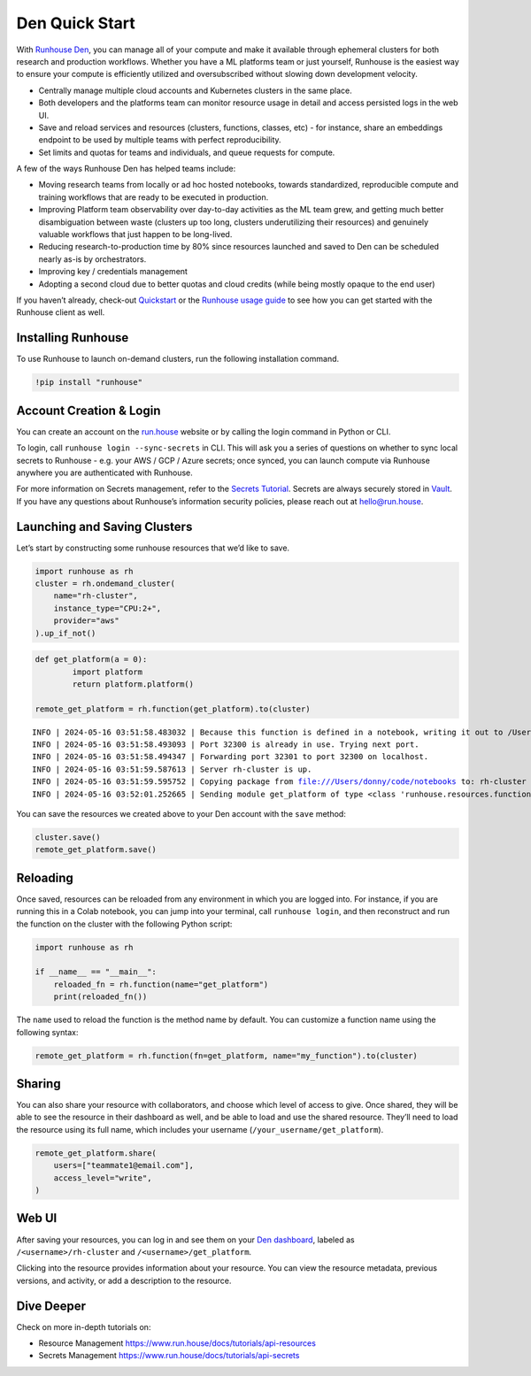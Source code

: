 Den Quick Start
===============

.. raw:: html

    <p><a href="https://colab.research.google.com/github/run-house/notebooks/blob/stable/docs/quick-start-den.ipynb">
    <img height="20px" width="117px" src="https://colab.research.google.com/assets/colab-badge.svg" alt="Open In Colab"/></a></p>

With `Runhouse Den <https://www.run.house/dashboard%3E>`__, you can
manage all of your compute and make it available through ephemeral
clusters for both research and production workflows. Whether you have a
ML platforms team or just yourself, Runhouse is the easiest way to
ensure your compute is efficiently utilized and oversubscribed without
slowing down development velocity.

- Centrally manage multiple cloud accounts and Kubernetes clusters in
  the same place.
- Both developers and the platforms team can monitor resource usage in
  detail and access persisted logs in the web UI.
- Save and reload services and resources (clusters, functions, classes,
  etc) - for instance, share an embeddings endpoint to be used by
  multiple teams with perfect reproducibility.
- Set limits and quotas for teams and individuals, and queue requests
  for compute.

A few of the ways Runhouse Den has helped teams include:

- Moving research teams from locally or ad hoc hosted notebooks, towards
  standardized, reproducible compute and training workflows that are
  ready to be executed in production.
- Improving Platform team observability over day-to-day activities as
  the ML team grew, and getting much better disambiguation between waste
  (clusters up too long, clusters underutilizing their resources) and
  genuinely valuable workflows that just happen to be long-lived.
- Reducing research-to-production time by 80% since resources launched
  and saved to Den can be scheduled nearly as-is by orchestrators.
- Improving key / credentials management
- Adopting a second cloud due to better quotas and cloud credits (while
  being mostly opaque to the end user)

If you haven’t already, check-out
`Quickstart <https://www.run.house/docs/tutorials/quick-start-cloud>`__
or the `Runhouse usage
guide <https://www.run.house/docs/main/en/how-to-use-runhouse%3E>`__ to
see how you can get started with the Runhouse client as well.

Installing Runhouse
-------------------

To use Runhouse to launch on-demand clusters, run the following
installation command.

.. code:: ipython3

    !pip install "runhouse"

Account Creation & Login
------------------------

You can create an account on the `run.house <https://www.run.house>`__
website or by calling the login command in Python or CLI.

To login, call ``runhouse login --sync-secrets`` in CLI. This will ask
you a series of questions on whether to sync local secrets to Runhouse -
e.g. your AWS / GCP / Azure secrets; once synced, you can launch compute
via Runhouse anywhere you are authenticated with Runhouse.

For more information on Secrets management, refer to the `Secrets
Tutorial <https://www.run.house/docs/tutorials/api-secrets>`__. Secrets
are always securely stored in `Vault <https://www.vaultproject.io/>`__.
If you have any questions about Runhouse’s information security
policies, please reach out at `hello@run.house <hello@run.house>`__.

Launching and Saving Clusters
-----------------------------

Let’s start by constructing some runhouse resources that we’d like to
save.

.. code:: ipython3

    import runhouse as rh
    cluster = rh.ondemand_cluster(
        name="rh-cluster",
        instance_type="CPU:2+",
        provider="aws"
    ).up_if_not()

.. code:: ipython3

    def get_platform(a = 0):
            import platform
            return platform.platform()

    remote_get_platform = rh.function(get_platform).to(cluster)


.. parsed-literal::
    :class: code-output

    INFO | 2024-05-16 03:51:58.483032 | Because this function is defined in a notebook, writing it out to /Users/donny/code/notebooks/docs/get_platform_fn.py to make it importable. Please make sure the function does not rely on any local variables, including imports (which should be moved inside the function body). This restriction does not apply to functions defined in normal Python files.
    INFO | 2024-05-16 03:51:58.493093 | Port 32300 is already in use. Trying next port.
    INFO | 2024-05-16 03:51:58.494347 | Forwarding port 32301 to port 32300 on localhost.
    INFO | 2024-05-16 03:51:59.587613 | Server rh-cluster is up.
    INFO | 2024-05-16 03:51:59.595752 | Copying package from file:///Users/donny/code/notebooks to: rh-cluster
    INFO | 2024-05-16 03:52:01.252665 | Sending module get_platform of type <class 'runhouse.resources.functions.function.Function'> to rh-cluster


You can save the resources we created above to your Den account with the
``save`` method:

.. code:: ipython3

    cluster.save()
    remote_get_platform.save()

Reloading
---------

Once saved, resources can be reloaded from any environment in which you
are logged into. For instance, if you are running this in a Colab
notebook, you can jump into your terminal, call ``runhouse login``, and
then reconstruct and run the function on the cluster with the following
Python script:

.. code:: ipython3

   import runhouse as rh

   if __name__ == "__main__":
       reloaded_fn = rh.function(name="get_platform")
       print(reloaded_fn())

The ``name`` used to reload the function is the method name by default.
You can customize a function name using the following syntax:

.. code:: ipython3

   remote_get_platform = rh.function(fn=get_platform, name="my_function").to(cluster)

Sharing
-------

You can also share your resource with collaborators, and choose which
level of access to give. Once shared, they will be able to see the
resource in their dashboard as well, and be able to load and use the
shared resource. They’ll need to load the resource using its full name,
which includes your username (``/your_username/get_platform``).

.. code:: ipython3

    remote_get_platform.share(
        users=["teammate1@email.com"],
        access_level="write",
    )

Web UI
------

After saving your resources, you can log in and see them on your `Den
dashboard <https://www.run.house/dashboard>`__, labeled as
``/<username>/rh-cluster`` and ``/<username>/get_platform``.

Clicking into the resource provides information about your resource. You
can view the resource metadata, previous versions, and activity, or add
a description to the resource.

Dive Deeper
-----------

Check on more in-depth tutorials on:

- Resource Management https://www.run.house/docs/tutorials/api-resources
- Secrets Management https://www.run.house/docs/tutorials/api-secrets
